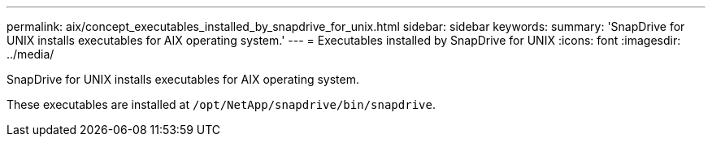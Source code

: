 ---
permalink: aix/concept_executables_installed_by_snapdrive_for_unix.html
sidebar: sidebar
keywords:
summary: 'SnapDrive for UNIX installs executables for AIX operating system.'
---
= Executables installed by SnapDrive for UNIX
:icons: font
:imagesdir: ../media/

[.lead]
SnapDrive for UNIX installs executables for AIX operating system.

These executables are installed at `/opt/NetApp/snapdrive/bin/snapdrive`.
